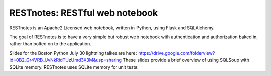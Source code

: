 RESTnotes: RESTful web notebook
===============================

RESTnotes is an Apache2 Licensed web notebook, written in Python, using Flask and SQLAlchemy.

The goal of RESTnotes is to have a very simple but robust web notebook with authentication and authorization baked in, rather than bolted on to the application.


Slides for the Boston Python July 30 lightning talkes are here:
https://drive.google.com/folderview?id=0B2_Gr4VRB_UvNkRidTUzUmd3X3M&usp=sharing
These slides provide a brief overview of using SQLSoup with SQLite memory. RESTnotes
uses SQLite memory for unit tests
